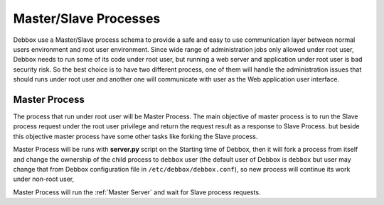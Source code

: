Master/Slave Processes
**********************
Debbox use a Master/Slave process schema to provide a safe and easy to use communication layer between normal users environment and root user environment.
Since wide range of administration jobs only allowed under root user, Debbox needs to run some of its code under root user, but running a web server and 
application under root user is bad security risk. So the best choice is to have two different process, one of them will handle the administration issues that
should runs under root user and another one will communicate with user as the Web application user interface.

Master Process
==============
The process that run under root user will be Master Process. The main objective of master process is to run the Slave process request under the root user privilege and 
return the request result as a response to Slave Process. but beside this objective master process have some other tasks like forking the Slave process.

Master Process will be runs with **server.py** script on the Starting time of Debbox, then it will fork a process from itself and change the ownership of the child process
to ``debbox`` user (the default user of Debbox is ``debbox`` but user may change that from Debbox configuration file in ``/etc/debbox/debbox.conf``), so new process will
continue its work under non-root user, 

.. TODO: check the references in this page ..

Master Process will run the :ref:`Master Server` and wait for Slave process requests.

